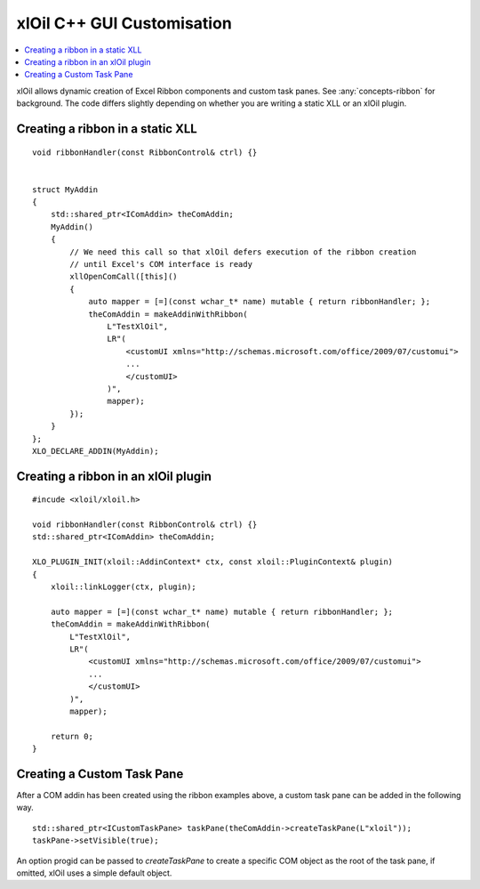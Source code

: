 ==============================
xlOil C++ GUI Customisation
==============================

.. contents::
    :local:

xlOil allows dynamic creation of Excel Ribbon components and custom task panes. See 
:any:`concepts-ribbon` for background. The code differs slightly depending on whether 
you are writing a static XLL or an xlOil plugin.

Creating a ribbon in a static XLL
---------------------------------

.. highlight:: c++

::
    
    void ribbonHandler(const RibbonControl& ctrl) {}
    

    struct MyAddin
    {
        std::shared_ptr<IComAddin> theComAddin;
        MyAddin()
        {
            // We need this call so that xlOil defers execution of the ribbon creation
            // until Excel's COM interface is ready
            xllOpenComCall([this]()
            {
                auto mapper = [=](const wchar_t* name) mutable { return ribbonHandler; };
                theComAddin = makeAddinWithRibbon(
                    L"TestXlOil",
                    LR"(
                        <customUI xmlns="http://schemas.microsoft.com/office/2009/07/customui">
                        ...
                        </customUI>
                    )", 
                    mapper);
            });
        }
    };
    XLO_DECLARE_ADDIN(MyAddin);


Creating a ribbon in an xlOil plugin
------------------------------------

.. highlight:: c++

:: 

    #incude <xloil/xloil.h>

    void ribbonHandler(const RibbonControl& ctrl) {}
    std::shared_ptr<IComAddin> theComAddin;

    XLO_PLUGIN_INIT(xloil::AddinContext* ctx, const xloil::PluginContext& plugin)
    {
        xloil::linkLogger(ctx, plugin);

        auto mapper = [=](const wchar_t* name) mutable { return ribbonHandler; };
        theComAddin = makeAddinWithRibbon(
            L"TestXlOil",
            LR"(
                <customUI xmlns="http://schemas.microsoft.com/office/2009/07/customui">
                ...
                </customUI>
            )", 
            mapper);

        return 0;
    }

    
Creating a Custom Task Pane
---------------------------

After a COM addin has been created using the ribbon examples above, a custom task pane
can be added in the following way.

.. highlight:: c++

:: 
    
    std::shared_ptr<ICustomTaskPane> taskPane(theComAddin->createTaskPane(L"xloil"));
    taskPane->setVisible(true);

An option progid can be passed to `createTaskPane` to create a specific COM object 
as the root of the task pane, if omitted, xlOil uses a simple default object.